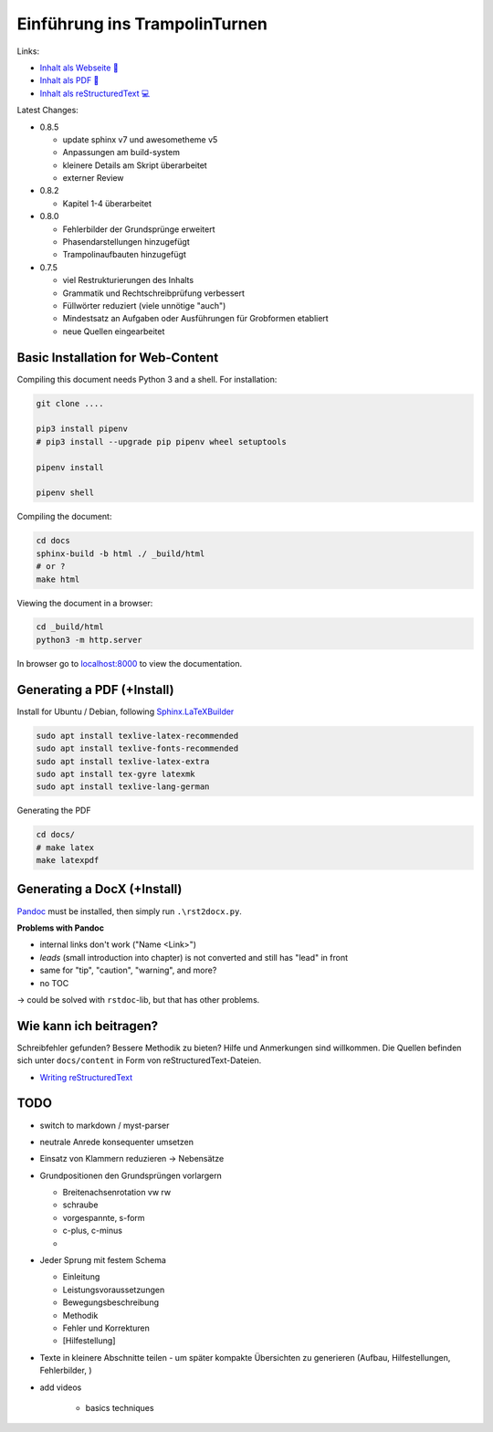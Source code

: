 Einführung ins TrampolinTurnen
==============================

.. image:: https://github.com/orgua/TrampolinTurnen/actions/workflows/pages/pages-build-deployment/badge.svg
    :target: https://github.com/orgua/TrampolinTurnen/actions/workflows/pages/pages-build-deployment
    :name: pages-deployment

Links:

- `Inhalt als Webseite 📱 <https://orgua.github.io/TrampolinTurnen/>`_

- `Inhalt als PDF 📄 <https://github.com/orgua/TrampolinTurnen/releases>`_

- `Inhalt als reStructuredText 💻 <https://github.com/orgua/TrampolinTurnen/tree/main/docs/content>`_

Latest Changes:

- 0.8.5

  - update sphinx v7 und awesometheme v5
  - Anpassungen am build-system
  - kleinere Details am Skript überarbeitet
  - externer Review

- 0.8.2

  - Kapitel 1-4 überarbeitet

- 0.8.0

  - Fehlerbilder der Grundsprünge erweitert
  - Phasendarstellungen hinzugefügt
  - Trampolinaufbauten hinzugefügt

- 0.7.5

  - viel Restrukturierungen des Inhalts
  - Grammatik und Rechtschreibprüfung verbessert
  - Füllwörter reduziert (viele unnötige "auch")
  - Mindestsatz an Aufgaben oder Ausführungen für Grobformen etabliert
  - neue Quellen eingearbeitet


Basic Installation for Web-Content
-----------------------------------

Compiling this document needs Python 3 and a shell.
For installation:

.. code-block:: bash

    git clone ....

    pip3 install pipenv
    # pip3 install --upgrade pip pipenv wheel setuptools

    pipenv install

    pipenv shell

Compiling the document:

.. code-block:: bash

    cd docs
    sphinx-build -b html ./ _build/html
    # or ?
    make html

Viewing the document in a browser:

.. code-block:: bash

    cd _build/html
    python3 -m http.server


In browser go to `<localhost:8000>`_ to view the documentation.

Generating a PDF (+Install)
---------------------------

Install for Ubuntu / Debian, following `Sphinx.LaTeXBuilder <https://www.sphinx-doc.org/en/master/usage/builders/index.html#sphinx.builders.latex.LaTeXBuilder>`_

.. code-block:: bash

    sudo apt install texlive-latex-recommended
    sudo apt install texlive-fonts-recommended
    sudo apt install texlive-latex-extra
    sudo apt install tex-gyre latexmk
    sudo apt install texlive-lang-german

Generating the PDF

.. code-block:: bash

    cd docs/
    # make latex
    make latexpdf

Generating a DocX (+Install)
----------------------------

`Pandoc <https://pandoc.org/>`_ must be installed, then simply run ``.\rst2docx.py``.

**Problems with Pandoc**

- internal links don't work ("Name <Link>")
- *leads* (small introduction into chapter) is not converted and still has "lead" in front
- same for "tip", "caution", "warning", and more?
- no TOC

-> could be solved with ``rstdoc``-lib, but that has other problems.

Wie kann ich beitragen?
--------------------------------

Schreibfehler gefunden? Bessere Methodik zu bieten? Hilfe und Anmerkungen sind willkommen. Die Quellen befinden sich unter ``docs/content`` in Form von reStructuredText-Dateien.

- `Writing reStructuredText <https://www.writethedocs.org/guide/writing/reStructuredText/>`_

TODO
-------------

- switch to markdown / myst-parser
- neutrale Anrede konsequenter umsetzen
- Einsatz von Klammern reduzieren -> Nebensätze
- Grundpositionen den Grundsprüngen vorlargern

  - Breitenachsenrotation vw rw
  - schraube
  - vorgespannte, s-form
  - c-plus, c-minus
  -

- Jeder Sprung mit festem Schema

  - Einleitung
  - Leistungsvoraussetzungen
  - Bewegungsbeschreibung
  - Methodik
  - Fehler und Korrekturen
  - [Hilfestellung]

- Texte in kleinere Abschnitte teilen - um später kompakte Übersichten zu generieren (Aufbau, Hilfestellungen, Fehlerbilder, )
- add videos

    - basics techniques
